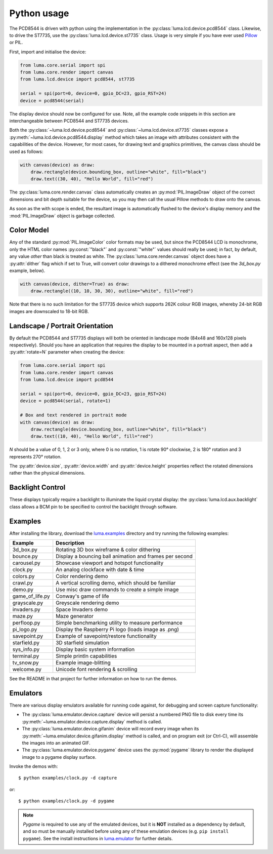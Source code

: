 Python usage
------------
The PCD8544 is driven with python using the implementation in the
:py:class:`luma.lcd.device.pcd8544` class. Likewise, to drive the ST7735, use
the :py:class:`luma.lcd.device.st7735` class. Usage is very simple if you have
ever used `Pillow <https://pillow.readthedocs.io/en/latest/>`_ or PIL.

First, import and initialise the device:

.. code:: python

  from luma.core.serial import spi
  from luma.core.render import canvas
  from luma.lcd.device import pcd8544, st7735

  serial = spi(port=0, device=0, gpio_DC=23, gpio_RST=24)
  device = pcd8544(serial)

The display device should now be configured for use. Note, all the example code
snippets in this section are interchangeable between PCD8544 and ST7735
devices.

Both the :py:class:`~luma.lcd.device.pcd8544` and
:py:class:`~luma.lcd.device.st7735` classes expose a
:py:meth:`~luma.lcd.device.pcd8544.display` method which takes an image with
attributes consistent with the capabilities of the device. However, for most
cases, for drawing text and graphics primitives, the canvas class should be
used as follows:

.. code:: python

  with canvas(device) as draw:
      draw.rectangle(device.bounding_box, outline="white", fill="black")
      draw.text((30, 40), "Hello World", fill="red")

The :py:class:`luma.core.render.canvas` class automatically creates an
:py:mod:`PIL.ImageDraw` object of the correct dimensions and bit depth suitable
for the device, so you may then call the usual Pillow methods to draw onto the
canvas.

As soon as the with scope is ended, the resultant image is automatically
flushed to the device's display memory and the :mod:`PIL.ImageDraw` object is
garbage collected.

Color Model
^^^^^^^^^^^
Any of the standard :py:mod:`PIL.ImageColor` color formats may be used, but
since the PCD8544 LCD is monochrome, only the HTML color names
:py:const:`"black"` and :py:const:`"white"` values should really be used; in
fact, by default, any value *other* than black is treated as white. The
:py:class:`luma.core.render.canvas` object does have a :py:attr:`dither` flag
which if set to True, will convert color drawings to a dithered monochrome
effect (see the *3d_box.py* example, below).

.. code:: python

  with canvas(device, dither=True) as draw:
      draw.rectangle((10, 10, 30, 30), outline="white", fill="red")

Note that there is no such limitation for the ST7735 device which supports 262K
colour RGB images, whereby 24-bit RGB images are downscaled to 18-bit RGB.

Landscape / Portrait Orientation
^^^^^^^^^^^^^^^^^^^^^^^^^^^^^^^^
By default the PCD8544 and ST7735 displays will both be oriented in landscape
mode (84x48 and 160x128 pixels respectively). Should you have an application
that requires the display to be mounted in a portrait aspect, then add a
:py:attr:`rotate=N` parameter when creating the device:

.. code:: python

  from luma.core.serial import spi
  from luma.core.render import canvas
  from luma.lcd.device import pcd8544
  
  serial = spi(port=0, device=0, gpio_DC=23, gpio_RST=24)
  device = pcd8544(serial, rotate=1)

  # Box and text rendered in portrait mode
  with canvas(device) as draw:
      draw.rectangle(device.bounding_box, outline="white", fill="black")
      draw.text((10, 40), "Hello World", fill="red")

*N* should be a value of 0, 1, 2 or 3 only, where 0 is no rotation, 1 is
rotate 90° clockwise, 2 is 180° rotation and 3 represents 270° rotation.

The :py:attr:`device.size`, :py:attr:`device.width` and :py:attr:`device.height`
properties reflect the rotated dimensions rather than the physical dimensions.

Backlight Control
^^^^^^^^^^^^^^^^^
These displays typically require a backlight to illuminate the liquid crystal
display: the :py:class:`luma.lcd.aux.backlight` class allows a BCM pin to
be specified to control the backlight through software.

Examples
^^^^^^^^
After installing the library, download the `luma.examples
<https://github.com/rm-hull/luma.examples>`_ directory and try running the
following examples:

=============== ========================================================
Example         Description
=============== ========================================================
3d_box.py       Rotating 3D box wireframe & color dithering
bounce.py       Display a bouncing ball animation and frames per second
carousel.py     Showcase viewport and hotspot functionality
clock.py        An analog clockface with date & time
colors.py       Color rendering demo
crawl.py        A vertical scrolling demo, which should be familiar
demo.py         Use misc draw commands to create a simple image
game_of_life.py Conway's game of life
grayscale.py    Greyscale rendering demo
invaders.py     Space Invaders demo
maze.py         Maze generator
perfloop.py     Simple benchmarking utility to measure performance
pi_logo.py      Display the Raspberry Pi logo (loads image as .png)
savepoint.py    Example of savepoint/restore functionality
starfield.py    3D starfield simulation
sys_info.py     Display basic system information
terminal.py     Simple println capabilities
tv_snow.py      Example image-blitting
welcome.py      Unicode font rendering & scrolling
=============== ========================================================

See the README in that project for further information on how to run the demos.

Emulators
^^^^^^^^^
There are various display emulators available for running code against, for
debugging and screen capture functionality:

* The :py:class:`luma.emulator.device.capture` device will persist a numbered
  PNG file to disk every time its :py:meth:`~luma.emulator.device.capture.display`
  method is called.

* The :py:class:`luma.emulator.device.gifanim` device will record every image
  when its :py:meth:`~luma.emulator.device.gifanim.display` method is called,
  and on program exit (or Ctrl-C), will assemble the images into an animated GIF.

* The :py:class:`luma.emulator.device.pygame` device uses the :py:mod:`pygame`
  library to render the displayed image to a pygame display surface.

Invoke the demos with::

  $ python examples/clock.py -d capture

or::

  $ python examples/clock.py -d pygame
  
.. note::
   *Pygame* is required to use any of the emulated devices, but it is **NOT**
   installed as a dependency by default, and so must be manually installed
   before using any of these emulation devices (e.g. ``pip install pygame``).
   See the install instructions in `luma.emulator  <http://github.com/rm-hull/luma.emulator>`_
   for further details.


